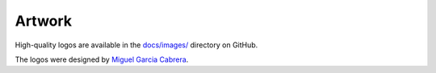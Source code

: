 .. _artwork:

=======
Artwork
=======

High-quality logos are available in the `docs/images/ <https://github.com/sktime/sktime/tree/main/docs/images>`_ directory on GitHub.

The logos were designed by `Miguel Garcia Cabrera <https://www.flickr.com/photos/miguelgarciacabrera/>`_.
